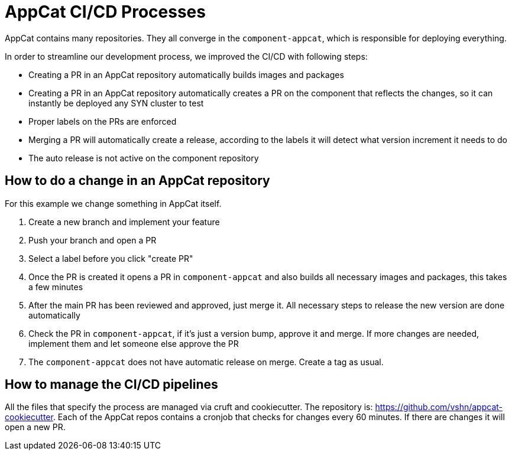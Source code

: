 = AppCat CI/CD Processes

AppCat contains many repositories.
They all converge in the `component-appcat`, which is responsible for deploying everything.

In order to streamline our development process, we improved the CI/CD with following steps:

* Creating a PR in an AppCat repository automatically builds images and packages
* Creating a PR in an AppCat repository automatically creates a PR on the component that reflects the changes, so it can instantly be deployed any SYN cluster to test
* Proper labels on the PRs are enforced
* Merging a PR will automatically create a release, according to the labels it will detect what version increment it needs to do
* The auto release is not active on the component repository

== How to do a change in an AppCat repository

For this example we change something in AppCat itself.

. Create a new branch and implement your feature
. Push your branch and open a PR
. Select a label before you click "create PR"
. Once the PR is created it opens a PR in `component-appcat` and also builds all necessary images and packages, this takes a few minutes
. After the main PR has been reviewed and approved, just merge it. All necessary steps to release the new version are done automatically
. Check the PR in `component-appcat`, if it's just a version bump, approve it and merge. If more changes are needed, implement them and let someone else approve the PR
. The `component-appcat` does not have automatic release on merge. Create a tag as usual.

== How to manage the CI/CD pipelines

All the files that specify the process are managed via cruft and cookiecutter.
The repository is: https://github.com/vshn/appcat-cookiecutter.
Each of the AppCat repos contains a cronjob that checks for changes every 60 minutes.
If there are changes it will open a new PR.
